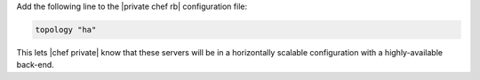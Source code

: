 .. The contents of this file may be included in multiple topics.
.. This file should not be changed in a way that hinders its ability to appear in multiple documentation sets.

Add the following line to the |private chef rb| configuration file:

.. code-block:: ruby

   topology "ha"

This lets |chef private| know that these servers will be in a horizontally scalable configuration with a highly-available back-end.


